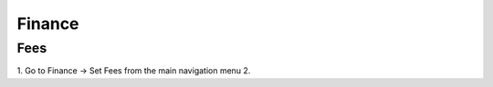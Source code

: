 Finance
=======




.. _finance_fees:

Fees
----

1. Go to Finance -> Set Fees from the main navigation menu
2. 